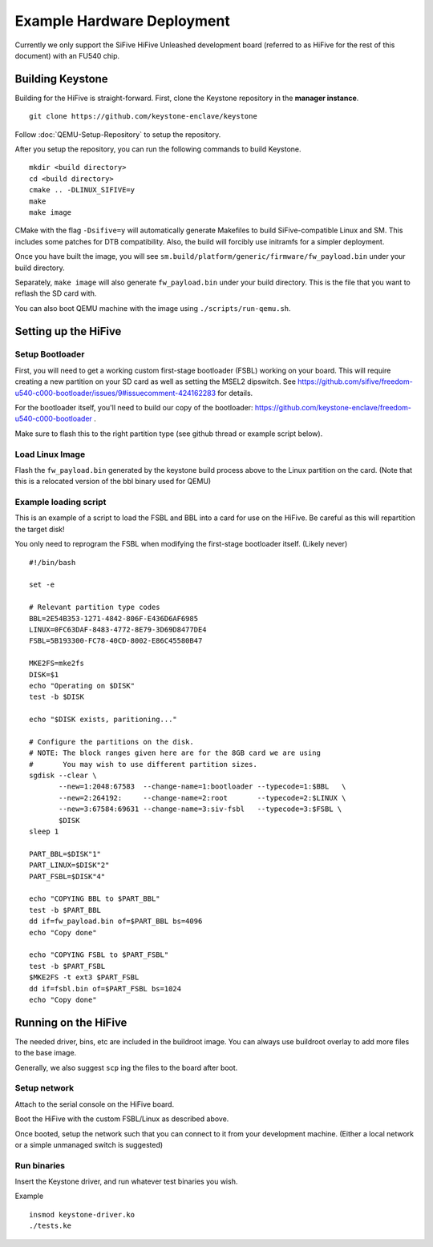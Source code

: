 Example Hardware Deployment
===========================

Currently we only support the SiFive HiFive Unleashed development
board (referred to as HiFive for the rest of this document) with an
FU540 chip.


Building Keystone
----------------------------------------

Building for the HiFive is straight-forward.
First, clone the Keystone repository in the **manager instance**.

::

  git clone https://github.com/keystone-enclave/keystone

Follow :doc:`QEMU-Setup-Repository` to setup the repository.

After you setup the repository, you can run the following commands to build Keystone.

::

  mkdir <build directory>
  cd <build directory>
  cmake .. -DLINUX_SIFIVE=y
  make
  make image

CMake with the flag ``-Dsifive=y`` will automatically generate Makefiles to build
SiFive-compatible Linux and SM.
This includes some patches for DTB compatibility.
Also, the build will forcibly use initramfs for a simpler deployment.

Once you have built the image, you will see 
``sm.build/platform/generic/firmware/fw_payload.bin`` under your build directory.

Separately, ``make image`` will also generate ``fw_payload.bin`` under your build
directory. This is the file that you want to reflash the SD card with.

You can also boot QEMU machine with the image using ``./scripts/run-qemu.sh``.

Setting up the HiFive
---------------------

Setup Bootloader
################

First, you will need to get a working custom first-stage bootloader
(FSBL) working on your board. This will require creating a new
partition on your SD card as well as setting the MSEL2 dipswitch. See
https://github.com/sifive/freedom-u540-c000-bootloader/issues/9#issuecomment-424162283
for details.

For the bootloader itself, you'll need to build our copy of the bootloader:
https://github.com/keystone-enclave/freedom-u540-c000-bootloader .

Make sure to flash this to the right partition type (see github thread
or example script below).

Load Linux Image
################

Flash the ``fw_payload.bin`` generated by the keystone build process above
to the Linux partition on the card. (Note that this is a relocated version
of the bbl binary used for QEMU)


Example loading script
######################

This is an example of a script to load the FSBL and BBL into a card
for use on the HiFive. Be careful as this will repartition the target
disk!

You only need to reprogram the FSBL when modifying the first-stage
bootloader itself. (Likely never)

::

  #!/bin/bash

  set -e

  # Relevant partition type codes
  BBL=2E54B353-1271-4842-806F-E436D6AF6985
  LINUX=0FC63DAF-8483-4772-8E79-3D69D8477DE4
  FSBL=5B193300-FC78-40CD-8002-E86C45580B47

  MKE2FS=mke2fs
  DISK=$1
  echo "Operating on $DISK"
  test -b $DISK

  echo "$DISK exists, paritioning..."

  # Configure the partitions on the disk.
  # NOTE: The block ranges given here are for the 8GB card we are using
  #       You may wish to use different partition sizes.
  sgdisk --clear \
         --new=1:2048:67583  --change-name=1:bootloader --typecode=1:$BBL   \
         --new=2:264192:     --change-name=2:root       --typecode=2:$LINUX \
         --new=3:67584:69631 --change-name=3:siv-fsbl   --typecode=3:$FSBL \
         $DISK
  sleep 1

  PART_BBL=$DISK"1"
  PART_LINUX=$DISK"2"
  PART_FSBL=$DISK"4"

  echo "COPYING BBL to $PART_BBL"
  test -b $PART_BBL
  dd if=fw_payload.bin of=$PART_BBL bs=4096
  echo "Copy done"

  echo "COPYING FSBL to $PART_FSBL"
  test -b $PART_FSBL
  $MKE2FS -t ext3 $PART_FSBL
  dd if=fsbl.bin of=$PART_FSBL bs=1024
  echo "Copy done"


Running on the HiFive
---------------------

The needed driver, bins, etc are included in the buildroot image.
You can always use buildroot overlay to add more files to the base image.

Generally, we also suggest ``scp`` ing the files to the board after boot.


Setup network
##########################

Attach to the serial console on the HiFive board.

Boot the HiFive with the custom FSBL/Linux as described above.

Once booted, setup the network such that you can connect to it from
your development machine. (Either a local network or a simple
unmanaged switch is suggested)


Run binaries
#########################

Insert the Keystone driver, and run whatever test binaries you wish.

Example

::

   insmod keystone-driver.ko
   ./tests.ke
